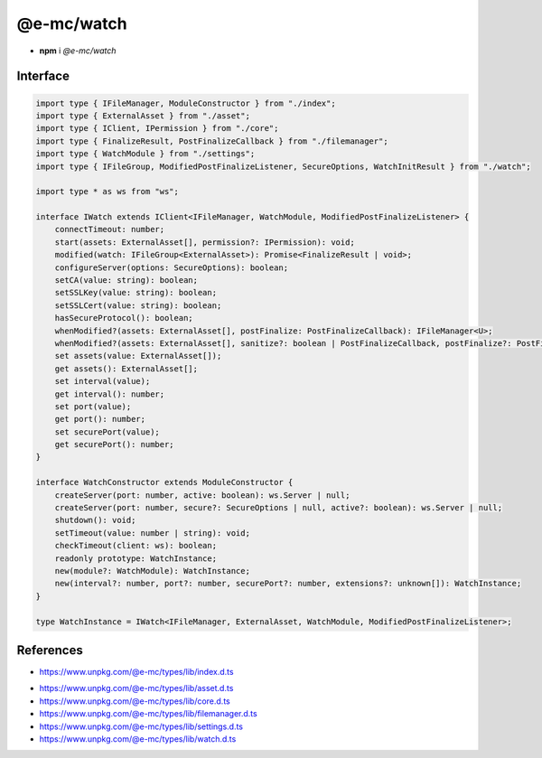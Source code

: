 ===========
@e-mc/watch
===========

- **npm** i *@e-mc/watch*

Interface
=========

.. code-block:: typescript

  import type { IFileManager, ModuleConstructor } from "./index";
  import type { ExternalAsset } from "./asset";
  import type { IClient, IPermission } from "./core";
  import type { FinalizeResult, PostFinalizeCallback } from "./filemanager";
  import type { WatchModule } from "./settings";
  import type { IFileGroup, ModifiedPostFinalizeListener, SecureOptions, WatchInitResult } from "./watch";

  import type * as ws from "ws";

  interface IWatch extends IClient<IFileManager, WatchModule, ModifiedPostFinalizeListener> {
      connectTimeout: number;
      start(assets: ExternalAsset[], permission?: IPermission): void;
      modified(watch: IFileGroup<ExternalAsset>): Promise<FinalizeResult | void>;
      configureServer(options: SecureOptions): boolean;
      setCA(value: string): boolean;
      setSSLKey(value: string): boolean;
      setSSLCert(value: string): boolean;
      hasSecureProtocol(): boolean;
      whenModified?(assets: ExternalAsset[], postFinalize: PostFinalizeCallback): IFileManager<U>;
      whenModified?(assets: ExternalAsset[], sanitize?: boolean | PostFinalizeCallback, postFinalize?: PostFinalizeCallback): IFileManager;
      set assets(value: ExternalAsset[]);
      get assets(): ExternalAsset[];
      set interval(value);
      get interval(): number;
      set port(value);
      get port(): number;
      set securePort(value);
      get securePort(): number;
  }

  interface WatchConstructor extends ModuleConstructor {
      createServer(port: number, active: boolean): ws.Server | null;
      createServer(port: number, secure?: SecureOptions | null, active?: boolean): ws.Server | null;
      shutdown(): void;
      setTimeout(value: number | string): void;
      checkTimeout(client: ws): boolean;
      readonly prototype: WatchInstance;
      new(module?: WatchModule): WatchInstance;
      new(interval?: number, port?: number, securePort?: number, extensions?: unknown[]): WatchInstance;
  }

  type WatchInstance = IWatch<IFileManager, ExternalAsset, WatchModule, ModifiedPostFinalizeListener>;

References
==========

* https://www.unpkg.com/@e-mc/types/lib/index.d.ts

- https://www.unpkg.com/@e-mc/types/lib/asset.d.ts
- https://www.unpkg.com/@e-mc/types/lib/core.d.ts
- https://www.unpkg.com/@e-mc/types/lib/filemanager.d.ts
- https://www.unpkg.com/@e-mc/types/lib/settings.d.ts
- https://www.unpkg.com/@e-mc/types/lib/watch.d.ts